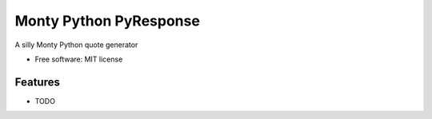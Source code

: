 ===============================
Monty Python PyResponse
===============================

.. image:: https://pypip.in/d/Monty-Python-PyResponse/badge.png
        :target: https://pypi.python.org/pypi/Monty-Python-PyResponse


A silly Monty Python quote generator

* Free software: MIT license

Features
--------

* TODO
